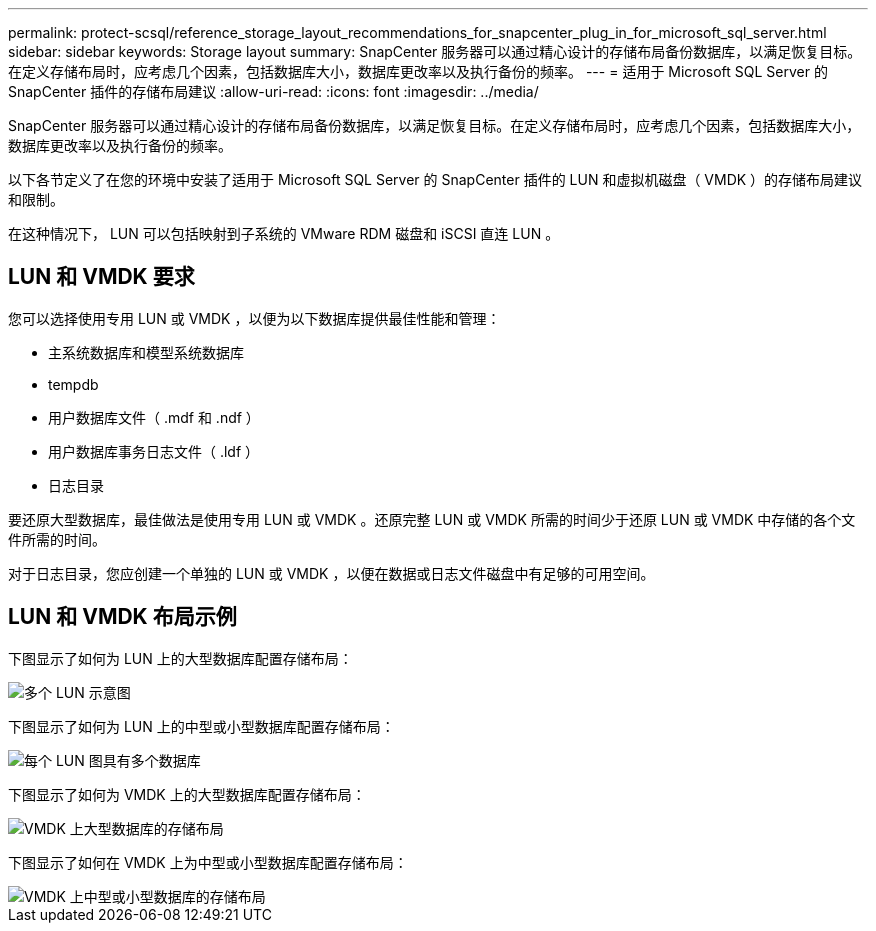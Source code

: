 ---
permalink: protect-scsql/reference_storage_layout_recommendations_for_snapcenter_plug_in_for_microsoft_sql_server.html 
sidebar: sidebar 
keywords: Storage layout 
summary: SnapCenter 服务器可以通过精心设计的存储布局备份数据库，以满足恢复目标。在定义存储布局时，应考虑几个因素，包括数据库大小，数据库更改率以及执行备份的频率。 
---
= 适用于 Microsoft SQL Server 的 SnapCenter 插件的存储布局建议
:allow-uri-read: 
:icons: font
:imagesdir: ../media/


[role="lead"]
SnapCenter 服务器可以通过精心设计的存储布局备份数据库，以满足恢复目标。在定义存储布局时，应考虑几个因素，包括数据库大小，数据库更改率以及执行备份的频率。

以下各节定义了在您的环境中安装了适用于 Microsoft SQL Server 的 SnapCenter 插件的 LUN 和虚拟机磁盘（ VMDK ）的存储布局建议和限制。

在这种情况下， LUN 可以包括映射到子系统的 VMware RDM 磁盘和 iSCSI 直连 LUN 。



== LUN 和 VMDK 要求

您可以选择使用专用 LUN 或 VMDK ，以便为以下数据库提供最佳性能和管理：

* 主系统数据库和模型系统数据库
* tempdb
* 用户数据库文件（ .mdf 和 .ndf ）
* 用户数据库事务日志文件（ .ldf ）
* 日志目录


要还原大型数据库，最佳做法是使用专用 LUN 或 VMDK 。还原完整 LUN 或 VMDK 所需的时间少于还原 LUN 或 VMDK 中存储的各个文件所需的时间。

对于日志目录，您应创建一个单独的 LUN 或 VMDK ，以便在数据或日志文件磁盘中有足够的可用空间。



== LUN 和 VMDK 布局示例

下图显示了如何为 LUN 上的大型数据库配置存储布局：

image::../media/smsql_storage_layout_mult_vols_snapcenter.gif[多个 LUN 示意图]

下图显示了如何为 LUN 上的中型或小型数据库配置存储布局：

image::../media/smsql_storage_layout_mult_dbs_luns_snapcenter.gif[每个 LUN 图具有多个数据库]

下图显示了如何为 VMDK 上的大型数据库配置存储布局：

image::../media/smsql_storage_layout_large_dbs_vmdk.gif[VMDK 上大型数据库的存储布局]

下图显示了如何在 VMDK 上为中型或小型数据库配置存储布局：

image::../media/smsql_storage_layout_med_small_dbs_vmdk.gif[VMDK 上中型或小型数据库的存储布局]
